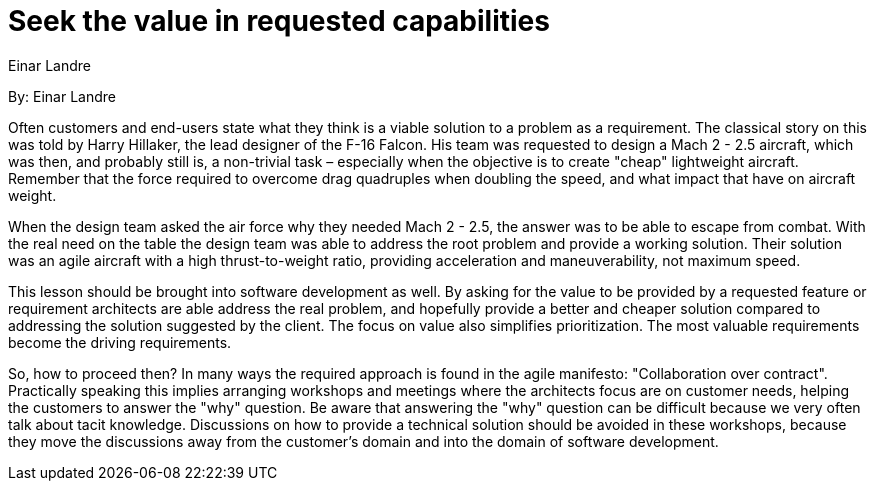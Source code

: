 = Seek the value in requested capabilities
:author: Einar Landre

By: {author}

Often customers and end-users state what they think is a viable solution to a problem as a requirement.
The classical story on this was told by Harry Hillaker, the lead designer of the F-16 Falcon.
His team was requested to design a Mach 2 - 2.5 aircraft, which was then, and probably still is, a non-trivial task – especially when the objective is to create "cheap" lightweight aircraft.
Remember that the force required to overcome drag quadruples when doubling the speed, and what impact that have on aircraft weight.

When the design team asked the air force why they needed Mach 2 - 2.5, the answer was to be able to escape from combat.
With the real need on the table the design team was able to address the root problem and provide a working solution.
Their solution was an agile aircraft with a high thrust-to-weight ratio, providing acceleration and maneuverability, not maximum speed.

This lesson should be brought into software development as well.
By asking for the value to be provided by a requested feature or requirement architects are able address the real problem, and hopefully provide a better and cheaper solution compared to addressing the solution suggested by the client.
The focus on value also simplifies prioritization. The most valuable requirements become the driving requirements.

So, how to proceed then?
In many ways the required approach is found in the agile manifesto: "Collaboration over contract".
Practically speaking this implies arranging workshops and meetings where the architects focus are on customer needs, helping the customers to answer the "why" question.
Be aware that answering the "why" question can be difficult because we very often talk about tacit knowledge.
Discussions on how to provide a technical solution should be avoided in these workshops, because they move the discussions away from the customer’s domain and into the domain of software development.
